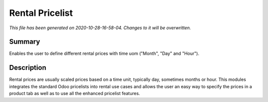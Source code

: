 Rental Pricelist
====================================================

*This file has been generated on 2020-10-28-16-58-04. Changes to it will be overwritten.*

Summary
-------

Enables the user to define different rental prices with time uom ("Month", "Day" and "Hour").

Description
-----------

Rental prices are usually scaled prices based on a time unit, typically day, sometimes months or hour.
This modules integrates the standard Odoo pricelists into rental use cases and allows the user an
easy way to specify the prices in a product tab as well as to use all the enhanced pricelist features.

